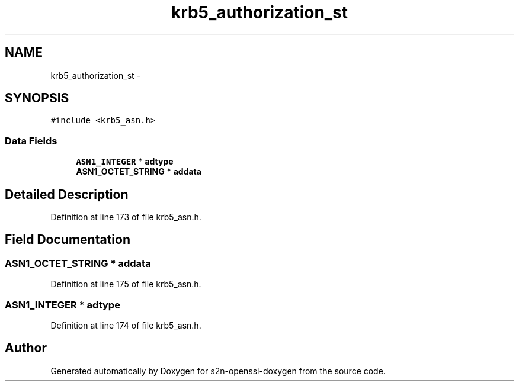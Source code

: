 .TH "krb5_authorization_st" 3 "Thu Jun 30 2016" "s2n-openssl-doxygen" \" -*- nroff -*-
.ad l
.nh
.SH NAME
krb5_authorization_st \- 
.SH SYNOPSIS
.br
.PP
.PP
\fC#include <krb5_asn\&.h>\fP
.SS "Data Fields"

.in +1c
.ti -1c
.RI "\fBASN1_INTEGER\fP * \fBadtype\fP"
.br
.ti -1c
.RI "\fBASN1_OCTET_STRING\fP * \fBaddata\fP"
.br
.in -1c
.SH "Detailed Description"
.PP 
Definition at line 173 of file krb5_asn\&.h\&.
.SH "Field Documentation"
.PP 
.SS "\fBASN1_OCTET_STRING\fP * addata"

.PP
Definition at line 175 of file krb5_asn\&.h\&.
.SS "\fBASN1_INTEGER\fP * adtype"

.PP
Definition at line 174 of file krb5_asn\&.h\&.

.SH "Author"
.PP 
Generated automatically by Doxygen for s2n-openssl-doxygen from the source code\&.
